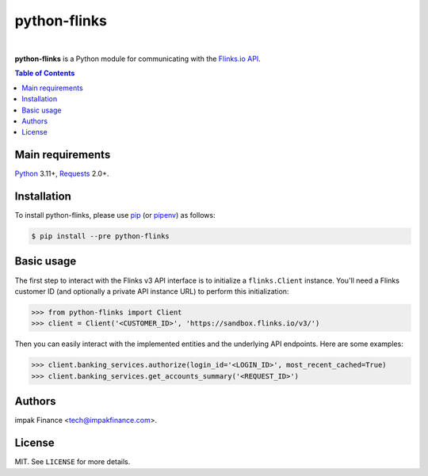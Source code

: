 python-flinks
=============

.. image:: https://img.shields.io/pypi/l/python-flinks.svg
    :target: https://pypi.python.org/pypi/python-flinks/
    :alt: License

.. image:: https://img.shields.io/pypi/pyversions/python-flinks.svg
    :target: https://pypi.python.org/pypi/python-flinks

.. image:: https://img.shields.io/pypi/v/python-flinks.svg
    :target: https://pypi.python.org/pypi/python-flinks/
    :alt: Latest Version

.. image:: https://travis-ci.org/agmoss/python-flinks.svg?branch=master
    :target: https://travis-ci.org/agmoss/python-flinks

.. image:: https://codecov.io/gh/agmoss/python-flinks/branch/master/graph/badge.svg
  :target: https://codecov.io/gh/agmoss/python-flinks

|

**python-flinks** is a Python module for communicating with the
`Flinks.io API <https://sandbox.flinks.io/documentation/>`_.

.. contents:: Table of Contents
    :local:

Main requirements
-----------------

Python_ 3.11+, Requests_ 2.0+.

Installation
------------

To install python-flinks, please use pip_ (or pipenv_) as follows:

.. code-block:: shell

    $ pip install --pre python-flinks

Basic usage
-----------

The first step to interact with the Flinks v3 API interface is to initialize a ``flinks.Client``
instance. You'll need a Flinks customer ID (and optionally a private API instance URL) to perform
this initialization:

.. code-block:: python

    >>> from python-flinks import Client
    >>> client = Client('<CUSTOMER_ID>', 'https://sandbox.flinks.io/v3/')

Then you can easily interact with the implemented entities and the underlying API endpoints. Here
are some examples:


.. code-block:: python

    >>> client.banking_services.authorize(login_id='<LOGIN_ID>', most_recent_cached=True)
    >>> client.banking_services.get_accounts_summary('<REQUEST_ID>')

Authors
-------

impak Finance <tech@impakfinance.com>.

License
-------

MIT. See ``LICENSE`` for more details.


.. _pip: https://github.com/pypa/pip
.. _pipenv: https://github.com/pypa/pipenv
.. _Python: https://www.python.org/
.. _Requests: http://docs.python-requests.org/en/master/
